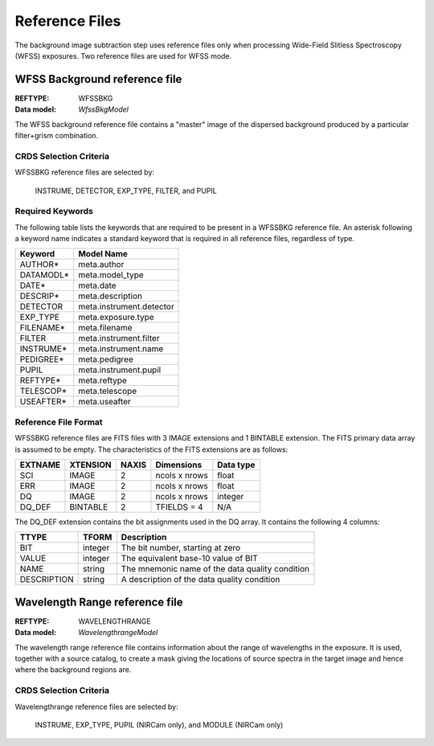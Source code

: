 Reference Files
===============
The background image subtraction step uses reference files only when
processing Wide-Field Slitless Spectroscopy (WFSS) exposures. Two reference
files are used for WFSS mode.

WFSS Background reference file
------------------------------

:REFTYPE: WFSSBKG
:Data model: `WfssBkgModel`

The WFSS background reference file contains a "master" image of the
dispersed background produced by a particular filter+grism combination.

CRDS Selection Criteria
+++++++++++++++++++++++
WFSSBKG reference files are selected by:

  INSTRUME, DETECTOR, EXP_TYPE, FILTER, and PUPIL

Required Keywords
+++++++++++++++++
The following table lists the keywords that are required to be present in
a WFSSBKG reference file. An asterisk following a keyword name indicates a
standard keyword that is required in all reference files, regardless of
type.

=========  ========================
Keyword    Model Name
=========  ========================
AUTHOR*    meta.author
DATAMODL*  meta.model_type
DATE*      meta.date
DESCRIP*   meta.description
DETECTOR   meta.instrument.detector
EXP_TYPE   meta.exposure.type
FILENAME*  meta.filename
FILTER     meta.instrument.filter
INSTRUME*  meta.instrument.name
PEDIGREE*  meta.pedigree
PUPIL      meta.instrument.pupil
REFTYPE*   meta.reftype
TELESCOP*  meta.telescope
USEAFTER*  meta.useafter
=========  ========================

Reference File Format
+++++++++++++++++++++
WFSSBKG reference files are FITS files with 3 IMAGE extensions and
1 BINTABLE extension. The FITS primary data array is assumed to be empty.
The characteristics of the FITS extensions are as follows:

=======  ========  =====  ==============  =========
EXTNAME  XTENSION  NAXIS  Dimensions      Data type
=======  ========  =====  ==============  =========
SCI      IMAGE       2    ncols x nrows   float
ERR      IMAGE       2    ncols x nrows   float
DQ       IMAGE       2    ncols x nrows   integer
DQ_DEF   BINTABLE    2    TFIELDS = 4     N/A
=======  ========  =====  ==============  =========

The DQ_DEF extension contains the bit assignments used in the DQ array.
It contains the following 4 columns:

===========  =======  ===============================================
TTYPE        TFORM    Description
===========  =======  ===============================================
BIT          integer  The bit number, starting at zero
VALUE        integer  The equivalent base-10 value of BIT
NAME         string   The mnemonic name of the data quality condition
DESCRIPTION  string   A description of the data quality condition
===========  =======  ===============================================

Wavelength Range reference file
-------------------------------

:REFTYPE: WAVELENGTHRANGE
:Data model: `WavelengthrangeModel`

The wavelength range reference file contains information about the range of
wavelengths in the exposure. It is used, together with a source catalog,
to create a mask giving the locations of source spectra in the target image
and hence where the background regions are.

CRDS Selection Criteria
+++++++++++++++++++++++
Wavelengthrange reference files are selected by:

  INSTRUME, EXP_TYPE, PUPIL (NIRCam only), and MODULE (NIRCam only)

